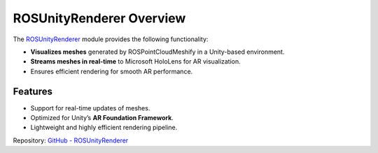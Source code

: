 ROSUnityRenderer Overview
=========================

The `ROSUnityRenderer <https://github.com/NiklasDerEchte/ROSUnityRenderer>`_ module provides the following functionality:

- **Visualizes meshes** generated by ROSPointCloudMeshify in a Unity-based environment.
- **Streams meshes in real-time** to Microsoft HoloLens for AR visualization.
- Ensures efficient rendering for smooth AR performance.

Features
--------

- Support for real-time updates of meshes.
- Optimized for Unity’s **AR Foundation Framework**.
- Lightweight and highly efficient rendering pipeline.

Repository: `GitHub - ROSUnityRenderer <https://github.com/NiklasDerEchte/ROSUnityRenderer>`_
